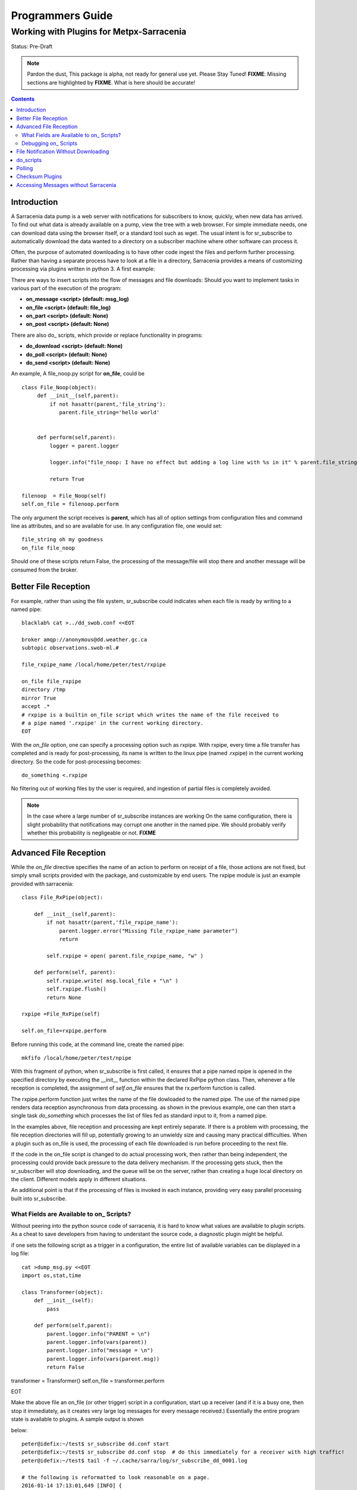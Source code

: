 
===================
 Programmers Guide
===================

------------------------------------------
 Working with Plugins for Metpx-Sarracenia
------------------------------------------

Status: Pre-Draft

.. note::
  Pardon the dust, This package is alpha, not ready for general use yet. Please Stay Tuned!
  **FIXME**: Missing sections are highlighted by **FIXME**.  What is here should be accurate!

.. Contents::

Introduction
------------

A Sarracenia data pump is a web server with notifications for subscribers to know, quickly, 
when new data has arrived.  To find out what data is already available on a pump, view the 
tree with a web browser.  For simple immediate needs, one can download data using the browser 
itself, or a standard tool such as wget.  The usual intent is for sr_subscribe to automatically 
download the data wanted to a directory on a subscriber machine where other software can process it.  

Often, the purpose of automated downloading is to have other code ingest the files and perform further
processing.  Rather than having a separate process have to look at a file in a directory, Sarracenia
provides a means of customizing processing via plugins written in python 3. A first example:

There are ways to insert scripts into the flow of messages and file downloads:
Should you want to implement tasks in various part of the execution of the program:

- **on_message  <script>        (default: msg_log)**
- **on_file     <script>        (default: file_log)**
- **on_part     <script>        (default: None)**
- **on_post     <script>        (default: None)**

There are also do\_ scripts, which provide or replace functionality in programs:

- **do_download     <script>        (default: None)**
- **do_poll         <script>        (default: None)**
- **do_send         <script>        (default: None)**


An example, A file_noop.py script for **on_file**, could be ::

 class File_Noop(object): 
      def __init__(self,parent):
          if not hasattr(parent,'file_string'):
             parent.file_string='hello world'


      def perform(self,parent):
          logger = parent.logger

          logger.info("file_noop: I have no effect but adding a log line with %s in it" % parent.file_string )

          return True

 filenoop  = File_Noop(self)
 self.on_file = filenoop.perform

The only argument the script receives is **parent**, which has all of option settings from configuration
files and command line as attributes, and so are available for use.  In any configuration file,
one would set::

  file_string oh my goodness
  on_file file_noop

Should one of these scripts return False, the processing of the message/file
will stop there and another message will be consumed from the broker.







Better File Reception
---------------------

For example, rather than using the file system, sr_subscribe could indicates when each file is ready
by writing to a named pipe:: 

  blacklab% cat >../dd_swob.conf <<EOT

  broker amqp://anonymous@dd.weather.gc.ca
  subtopic observations.swob-ml.#

  file_rxpipe_name /local/home/peter/test/rxpipe

  on_file file_rxpipe
  directory /tmp
  mirror True
  accept .*
  # rxpipe is a builtin on_file script which writes the name of the file received to
  # a pipe named '.rxpipe' in the current working directory.
  EOT

With the *on_file* option, one can specify a processing option such as rxpipe.  With rxpipe, 
every time a file transfer has completed and is ready for post-processing, its name is written 
to the linux pipe (named .rxpipe) in the current working directory.  So the code for post-processing 
becomes::

  do_something <.rxpipe

No filtering out of working files by the user is required, and ingestion of partial files is
completely avoided.   

.. NOTE::
   In the case where a large number of sr_subscribe instances are working
   On the same configuration, there is slight probability that notifications
   may corrupt one another in the named pipe.  
   We should probably verify whether this probability is negligeable or not.
   **FIXME**


Advanced File Reception
-----------------------

While the *on_file* directive specifies the name of an action to perform on receipt
of a file, those actions are not fixed, but simply small scripts provided with the
package, and customizable by end users.  The rxpipe module is just an example 
provided with sarracenia::

  class File_RxPipe(object):

      def __init__(self,parent):
          if not hasattr(parent,'file_rxpipe_name'):
              parent.logger.error("Missing file_rxpipe_name parameter")
              return 

          self.rxpipe = open( parent.file_rxpipe_name, "w" )

      def perform(self, parent):
          self.rxpipe.write( msg.local_file + "\n" )
          self.rxpipe.flush()
          return None

  rxpipe =File_RxPipe(self)

  self.on_file=rxpipe.perform

Before running this code, at the command line, create the named pipe::

  mkfifo /local/home/peter/test/npipe

With this fragment of python, when sr_subscribe is first called, it ensures that
a pipe named npipe is opened in the specified directory by executing
the __init__ function within the declared RxPipe python class.  Then, whenever
a file reception is completed, the assignment of *self.on_file* ensures that 
the rx.perform function is called.  

The rxpipe.perform function just writes the name of the file dowloaded to
the named pipe.  The use of the named pipe renders data reception asynchronous
from data processing.   as shown in the previous example, one can then 
start a single task *do_something* which processes the list of files fed
as standard input to it, from a named pipe.  

In the examples above, file reception and processing are kept entirely separate.  If there
is a problem with processing, the file reception directories will fill up, potentially
growing to an unwieldy size and causing many practical difficulties.  When a plugin such 
as on_file is used, the processing of each file downloaded is run before proceeding 
to the next file.  

If the code in the on_file script is changed to do actual processing work, then
rather than being independent, the processing could provide back pressure to the 
data delivery mechanism.  If the processing gets stuck, then the sr_subscriber 
will stop downloading, and the queue will be on the server, rather than creating 
a huge local directory on the client.  Different models apply in different
situations.

An additional point is that if the processing of files is invoked
in each instance, providing very easy parallel processing built 
into sr_subscribe.  


What Fields are Available to on\_ Scripts?
~~~~~~~~~~~~~~~~~~~~~~~~~~~~~~~~~~~~~~~~~~

Without peering into the python source code of sarracenia, it is hard to know
what values are available to plugin scripts.  As a cheat to save developers
from having to understant the source code, a diagnostic plugin might be helpful.

if one sets the following script as a trigger in a configuration, the entire
list of available variables can be displayed in a log file::

  cat >dump_msg.py <<EOT
  import os,stat,time

  class Transformer(object):
      def __init__(self):
          pass

      def perform(self,parent):
          parent.logger.info("PARENT = \n")
          parent.logger.info(vars(parent))
          parent.logger.info("message = \n")
          parent.logger.info(vars(parent.msg))
          return False

transformer = Transformer()
self.on_file = transformer.perform

EOT

Make the above file an on_file (or other trigger) script in a configuration, start up a receiver (and if it is a busy one, then stop it immediately, as it creates
very large log messages for every message received.)  Essentially the entire program state is available to plugins. A sample output is shown

below::

  peter@idefix:~/test$ sr_subscribe dd.conf start
  peter@idefix:~/test$ sr_subscribe dd.conf stop  # do this immediately for a receiver with high traffic!
  peter@idefix:~/test$ tail -f ~/.cache/sarra/log/sr_subscribe_dd_0001.log 
  
  # the following is reformatted to look reasonable on a page.
  2016-01-14 17:13:01,649 [INFO] {
  'kbytes_ps': 0, 
  'queue_name': None, 
  'flatten': '/', 
  'exchange': 'xpublic',
  'discard': False,
  'log_back': True,
  'source': None,
  'pidfile': '/local/home/peter/.cache/sarra/.sr_subscribe_dd_0001.pid',
  'event': 'IN_CLOSE_WRITE|IN_ATTRIB|IN_MOVED_TO|IN_MOVE_SELF',
  'basic_name': 'sr_subscribe_dd',
  'cluster_aliases': [],
  'expire': None,
  'currentRegexp': re.compile('.*'),
  'handler': <logging.handlers.TimedRotatingFileHandler
  object at 0x7f4fcdc4d780>,
  'accept_unmatch': False,
  'reconnect': False,
  'isrunning': False,
  'on_line': None,
  'masks': [('.*/grib2/.*', '/local/home/peter/test/dd', None, re.compile('.*/grib2/.*'), False),
  ('.*grib2.tar.*', '/local/home/peter/test/dd', None, re.compile('.*grib2.tar.*'), False),
  ('.*', '/local/home/peter/test/dd', None, re.compile('.*'), True)],
  'logrotate': 5,
  'pid': 14079,
  'consumer': <sarra.sr_consumer.sr_consumer object at 0x7f4fcdc489b0>,
  'post_document_root': None,
  'manager': None,
  'publisher': <sarra.sr_amqp.Publisher object at 0x7f4fcdbdae48>,
  'post_broker': ParseResult(scheme='amqp',
  netloc='guest:guest@localhost',
  path='/',
  params='',
  query='',
  fragment=''),
  'currentPattern': '.*',
  'partflg': '1',
  'notify_only': False,
  'program_dir': 'subscribe',
  'on_part': None,
  'to_clusters': None,
  'site_data_dir': '/usr/share/ubuntu/sarra',
  'source_from_exchange': False,
  'local_url': ParseResult(scheme='file', netloc='',
  path='/local/home/peter/test/dd/bulletins/alphanumeric/20160114/SA/CYVT/22/SACN62_CYVT_142200___11878',
  params='', query='', fragment=''),
  'sumflg': 'd',
  'user_log_dir': '/local/home/peter/.cache/sarra/log',
  'topic_prefix': 'v02.post',
  'local_file': 'SACN62_CYVT_142200___11878',
  'on_post': None,
  'do_poll': None,
  'message_ttl': None,
  'user_scripts_dir': '/local/home/peter/.config/sarra/scripts',
  'recursive': False,
  'appname': 'sarra',
  'debug': False,
  'chmod': 775,
  'destination': None,
  'subtopic': None,
  'events': 'IN_CLOSE_WRITE|IN_DELETE',
  'document_root': '/local/home/peter/test/dd',
  'inplace': True,
  'last_nbr_instances': 6,
  'config_name': 'dd',
  'instance_str': 'sr_subscribe dd 0001',
  'randomize': False,
  'vip': None,
  'parts': '1',
  'inflight': '.tmp',
  'cache_url': {},
  'queue_share': True,
  'overwrite': True,
  'appauthor': 'science.gc.ca',
  'no': 1,
  'url': None,
  'bindings': [('xpublic', 'v02.post.#')],
  'blocksize': 0,
  'cluster': None,
  'rename': None,
  'user_config_dir': '/local/home/peter/.config/sarra',
  'users': {},
  'currentDir': '/local/home/peter/test/dd',
  'instance': 1,
  'sleep': 0,
  'user_cache_dir': '/local/home/peter/.cache/sarra',
  'log_clusters': {},
  'strip': 0,
  'msg': <sarra.sr_message.sr_message object at 0x7f4fcdc54518>,
  'site_config_dir': '/etc/xdg/xdg-ubuntu/sarra',
  'user_args': ['--no', '1'],
  'program_name': 'sr_subscribe',
  'on_file': <bound method Transformer.perform of <sarra.sr_config.Transformer object at 0x7f4fcdc48908>>,
  'cwd': '/local/home/peter/test',
  'nbr_instances': 6,
  'credentials': <sarra.sr_credentials.sr_credentials object at 0x7f4fcdc911d0>,
  'on_message': None,
  'currentFileOption': None,
  'local_dir': '/local/home/peter/test/dd/bulletins/alphanumeric/20160114/SA/CYVT/22',
  'user_config': 'dd.conf',
  'lpath': '/local/home/peter/.cache/sarra/log/sr_subscribe_dd_0001.log',
  'bufsize': 8192,
  'do_download': None,
  'post_exchange': None,
  'log_exchange': 'xlog',
  'local_path': '/local/home/peter/test/dd/bulletins/alphanumeric/20160114/SA/CYVT/22/SACN62_CYVT_142200___11878',
  'instance_name': 'sr_subscribe_dd_0001',
  'statefile': '/local/home/peter/.cache/sarra/.sr_subscribe_dd.state',
  'use_pattern': True,
  'admin': None,
  'gateway_for': [],
  'interface': None,
  'logpath': '/local/home/peter/.cache/sarra/log/sr_subscribe_dd_0001.log',
  'recompute_chksum': False,
  'user_queue_dir': '/local/home/peter/.cache/sarra/queue',
  'mirror': True,
  'broker': ParseResult(scheme='amqp', netloc='anonymous:anonymous@dd.weather.gc.ca', path='/', params='', query='', fragment=''),
  'durable': False,
  'logger': <logging.RootLogger object at 0x7f4fcdc48a20>,
  'user_data_dir': '/local/home/peter/.local/share/sarra',
  'flow': None}

  2016-01-14 17:13:01,649 [INFO] message = 

No thought has yet been given to plug_in compatatibility across versions.  Unclear how much of this state will vary over time.


Debugging on\_ Scripts
~~~~~~~~~~~~~~~~~~~~~~

When initially developing a plugin script, it can be painful to run it in the complete framework.
Attempting to run even the above trivial plugin::

   blacklab% python noop.py
   Traceback (most recent call last):
     File "noop.py", line 25, in <module>
       filenoop  = File_Noop(self)
   NameError: name 'self' is not defined
   blacklab%  

To do basic syntax work, one can add some debugging scaffolding.  Taking the above code just add::
    
    class File_Noop(object):
          def __init__(self,parent):
              if not hasattr(parent,'file_string'):
                 parent.file_string='hello world'
    
    
          def perform(self,parent):
              logger = parent.logger
    
              logger.info("file_noop: I have no effect but adding a log line with %s in it" % parent.file_string )
    
              return True
    
    #file_noop=File_Noop(self)
    #self.on_file=file_noop.perform

    ## DEBUGGING CODE START

    class TestLogger:
        def silence(self,str):
            pass

        def __init__(self):
            self.debug   = self.silence
            self.error   = print
            self.info    = self.silence
            self.warning = print


    class TestParent(object):
        def __init__(self):
            self.logger=TestLogger()
            pass

    testparent=TestParent()

    filenoop  = File_Noop(testparent)
    testparent.on_file = filenoop.perform

So now it can be invoked with::

    blacklab% python noop.py
    blacklab% 

Which confirms that there are at least no syntax errors. One will need to add more scaffolding
depending on the complexity of the plugin.  One can append an invocation of the plugin to the test
script, like so::
  
   self.on_file(self)


and then the routine will run. the more complex the plugin, the more needs to be added to the 
debugging scaffolding.  Once that sort of basic testing is completed, just remove the scaffolding.
    
For more complicated tests, just add more testing code::

  cat >fifo_test.py <<EOT
  #!/usr/bin/python3

  """
  when a file is downloaded, write the name of it to a named pipe called .rxpipe
  at the root of the file reception tree.

  """
  import os,stat,time

  class Transformer(object):

      def __init__(self):
          pass

      def perform(self,parent):
          msg    = parent.msg

          # writing filename in pipe
          f = open('/users/dor/aspy/mjg/mon_fifo','w')
          f.write(msg.local_file)
          f.flush()
          f.close()

          # resume process as usual ?
          return True

  transformer=Transformer()
  #self.on_file = transformer.perform

  """ 
  for testing outside of a sr_ component plugin environment,
  we comment out the normal activiation line of the script above
  and insert a little wrapper, so that it can be invoked
  at the command line:
         python3  fifo_test.py

  """
  class TestLogger():
      def silence(self,str):
          pass

      def __init__(self):
          self.debug   = print
          self.error   = print
          self.info    = print
          self.warning = print

  class TestMessage() :
      def __init__(self):
          self.local_file = "a string"
          self.headers = {}

  class TestParent(object):
      def __init__(self):
          self.msg = TestMessage()
          self.logger = TestLogger()
          pass

  testparent=TestParent()

  transformer.perform(testparent)

The part after the #self.on_file line is only a test harness.  Once creates a calling
object with the fields needed to test the fields the plugin will use in the parent and Message
classes.


File Notification Without Downloading
-------------------------------------

If the data pump exists in a large shared environment, such as
a Supercomputing Centre with a site file system.  In that case,
the file might be available without downloading.  So just
obtaining the file notification and transforming it into a 
local file is sufficient::

  blacklab% cat >../dd_swob.conf <<EOT

  broker amqp://anonymous@dd.weather.gc.ca
  subtopic observations.swob-ml.#
  document_root /data/web/dd_root
  on_message do_something

  accept .*
  # do_something will catenate document_root with the path in 
  # the notification to obtain the full local path.


on_message is a scripting hook, exactly like on_file, that allows
specific processing to be done on receipt of a message.  A message will
usually correspond to a file, but for large files, there will be one
message per part. Checking the xxx...**FIXME** to find out which part 
you have.

.. note:: 
   **FIXME**: perhaps show a way of checking the parts header to 
   with an if statement in order to act on only the first part message
   for long files.

   **FIXME**: is .py needed on on\_ triggers?


do_scripts
----------

FIXME


Polling
-------

Sample polling.


Checksum Plugins
----------------

FIXME


Accessing Messages without Sarracenia
-------------------------------------

FIXME, link to amqplib, or java bindings, and a pointer to the sr_post and sr_log section 7 man pages.
